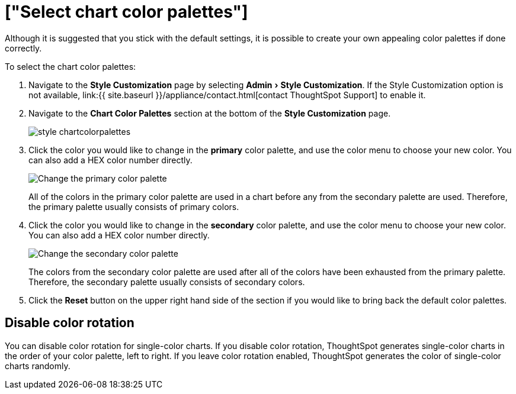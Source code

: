 = ["Select chart color palettes"]
:experimental:
:last_updated: 3/12/2020
:permalink: /:collection/:path.html
:sidebar: mydoc_sidebar
:summary: You can change the color palettes that are used to create your charts.

Although it is suggested that you stick with the default settings, it is possible to create your own appealing color palettes if done correctly.

To select the chart color palettes:

. Navigate to the *Style Customization* page by selecting menu:Admin[Style Customization].
If the Style Customization option is not available, link:{{ site.baseurl }}/appliance/contact.html[contact ThoughtSpot Support] to enable it.
. Navigate to the *Chart Color Palettes* section at the bottom of the *Style Customization* page.
+
image::{{ site.baseurl }}/images/style-chartcolorpalettes.png[]

. Click the color you would like to change in the *primary* color palette, and use the color menu to choose your new color.
You can also add a HEX color number directly.
+
image::{{ site.baseurl }}/images/stylecustomization-primary-color.png[Change the primary color palette]
+
All of the colors in the primary color palette are used in a chart before any from the secondary palette are used.
Therefore, the primary palette usually consists of primary colors.

. Click the color you would like to change in the *secondary* color palette, and use the color menu to choose your new color.
You can also add a HEX color number directly.
+
image::{{ site.baseurl }}/images/stylecustomization-secondary-color.png[Change the secondary color palette]
+
The colors from the secondary color palette are used after all of the colors have been exhausted from the primary palette.
Therefore, the secondary palette usually consists of secondary colors.

. Click the *Reset* button on the upper right hand side of the section if you would like to bring back the default color palettes.

== Disable color rotation

You can disable color rotation for single-color charts.
If you disable color rotation, ThoughtSpot generates single-color charts in the order of your color palette, left to right.
If you leave color rotation enabled, ThoughtSpot generates the color of single-color charts randomly.
